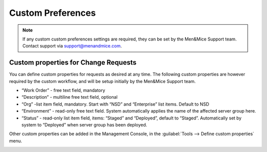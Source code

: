 .. _custom-prefs:

Custom Preferences
******************

.. note::
  If any custom custom preferences settings are required, they can be set by the Men&Mice Support team. Contact support via support@menandmice.com.

Custom properties for Change Requests
=====================================

You can define custom properties for requests as desired at any time. The following custom properties are however required by the custom workflow, and will be setup initially by the Men&Mice Support team.

* “Work Order” - free text field, mandatory
* “Description” - multiline free text field, optional
* “Org” -list item field, mandatory. Start with “NSD” and “Enterprise” list items. Default to NSD
* “Environment” - read-only free text field. System automatically applies the name of the affected server group here.
* “Status” - read-only list item field, items: “Staged” and “Deployed”, default to “Staged”. Automatically set by system to “Deployed” when server group has been deployed.

Other custom properties can be added in the Management Console, in the :guilabel:`Tools --> Define custom properties` menu.

.. image:: ../../images/custom_properties.png
  :width: 40%
  :align: center
  
